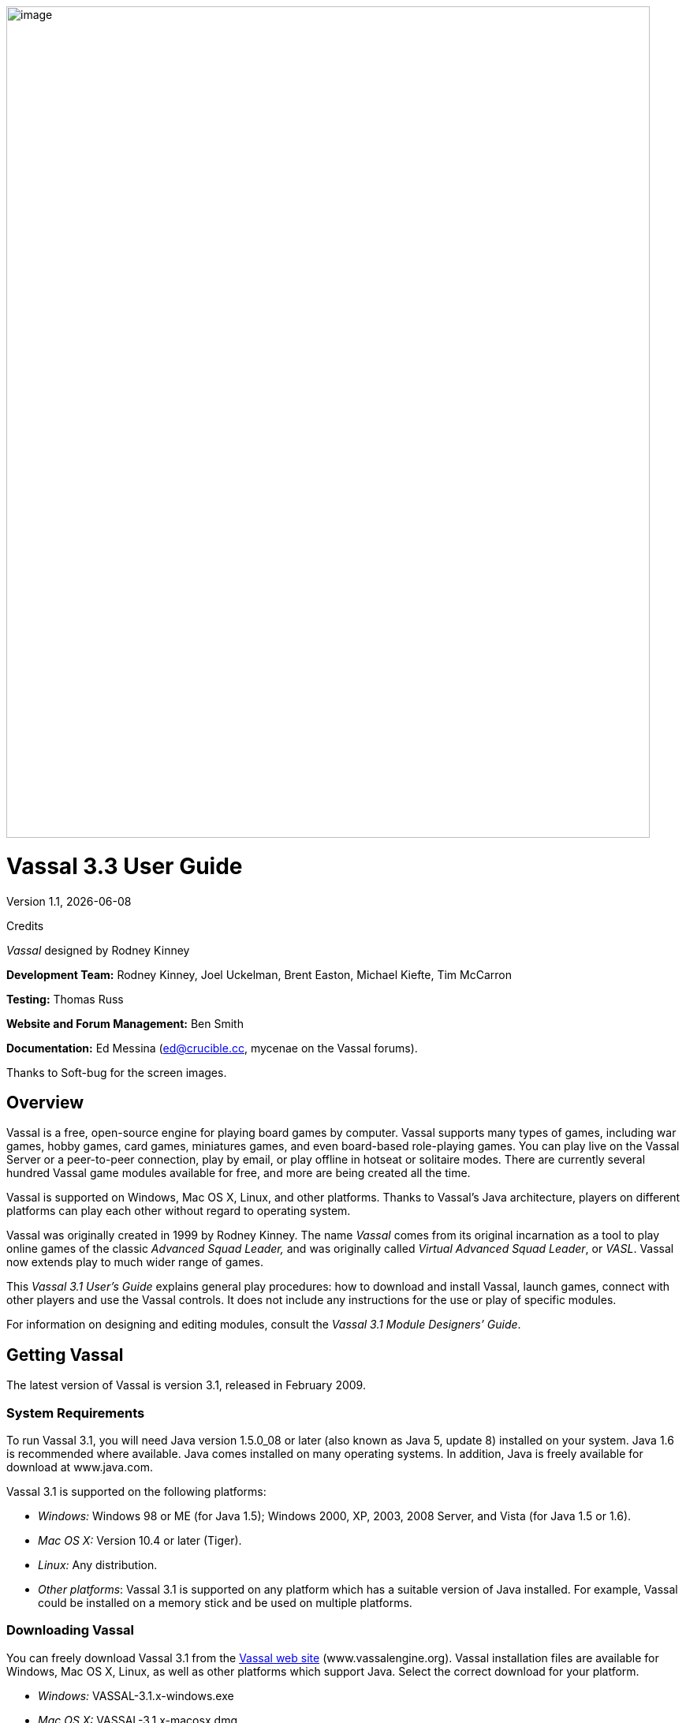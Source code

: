 :doctype: book

image:_images/image1.png[image,width=816,height=1054]

= Vassal 3.3 User Guide
:toc: macro

Version 1.1, {docdate}

Credits

_Vassal_ designed by Rodney Kinney

*Development Team:* Rodney Kinney, Joel Uckelman, Brent Easton, Michael Kiefte, Tim McCarron

*Testing:* Thomas Russ

*Website and Forum Management:* Ben Smith

*Documentation:* Ed Messina (mailto:ed@crucible.cc[[.underline]#ed@crucible.cc#], mycenae on the Vassal forums).

Thanks to Soft-bug for the screen images.

<<<

toc::[]

<<<

== Overview

Vassal is a free, open-source engine for playing board games by computer. Vassal supports many types of games, including war games, hobby games, card games, miniatures games, and even board-based role-playing games. You can play live on the Vassal Server or a peer-to-peer connection, play by email, or play offline in hotseat or solitaire modes. There are currently several hundred Vassal game modules available for free, and more are being created all the time.

Vassal is supported on Windows, Mac OS X, Linux, and other platforms. Thanks to Vassal's Java architecture, players on different platforms can play each other without regard to operating system.

Vassal was originally created in 1999 by Rodney Kinney. The name _Vassal_ comes from its original incarnation as a tool to play online games of the classic _Advanced Squad Leader,_ and was originally called _Virtual Advanced Squad Leader_, or _VASL_. Vassal now extends play to much wider range of games.

This _Vassal 3.1 User’s Guide_ explains general play procedures: how to download and install Vassal, launch games, connect with other players and use the Vassal controls. It does not include any instructions for the use or play of specific modules.

For information on designing and editing modules, consult the _Vassal 3.1 Module Designers’ Guide_.

== Getting Vassal

The latest version of Vassal is version 3.1, released in February 2009.

=== System Requirements

To run Vassal 3.1, you will need Java version 1.5.0_08 or later (also known as Java 5, update 8) installed on your system. Java 1.6 is recommended where available. Java comes installed on many operating systems. In addition, Java is freely available for download at [.underline]#www.java.com.#

Vassal 3.1 is supported on the following platforms:

* _Windows:_ Windows 98 or ME (for Java 1.5); Windows 2000, XP, 2003, 2008 Server, and Vista (for Java 1.5 or 1.6).
* _Mac OS X:_ Version 10.4 or later (Tiger).
* _Linux:_ Any distribution.
* _Other platforms_: Vassal 3.1 is supported on any platform which has a suitable version of Java installed. For example, Vassal could be installed on a memory stick and be used on multiple platforms.

=== Downloading Vassal

You can freely download Vassal 3.1 from the http://www.vassalengine.org/community/index.php?option=com_downloads&Itemid=26[[.underline]#Vassal web site#] (www.vassalengine.org). Vassal installation files are available for Windows, Mac OS X, Linux, as well as other platforms which support Java. Select the correct download for your platform.

* _Windows:_ VASSAL-3.1.x-windows.exe
* _Mac OS X:_ VASSAL-3.1.x-macosx.dmg
* _Linux:_ VASSAL-3.1.x-linux.tar.bz2
* _Other platforms:_ VASSAL-3.1.x-other.zip

_Note:_ The “x” in 3.1.x represents the micro version number of the particular Vassal download file, which changes as Vassal updates are released. For example, the Windows installer for Vassal 3.1.9 is named VASSAL-3.1.9-windows.exe.

== Installation

The installation procedure for Vassal depends on your platform.

To install on Windows:

[arabic]
. Double-click VASSAL-3.1.x-windows.exe.
. Follow the prompts to install the application.

To install on Mac OS X:

[arabic]
. Double-click VASSAL-3.1.x-macosx.dmg.
. Drag the Vassal 3.1 icon to your *Applications* folder.

To install on Linux:

[arabic]
. From the command line, type tar xjvf VASSAL-3.1.x-linux.tar.bz2.

To install on other platforms:

[arabic]
. Unzip VASSAL-3.1.x-other.zip.

== Vassal Components

The Vassal 3.1 installer includes three components:

* The Module Manager is used to organize and maintain your Vassal modules. The *Module Library* displays an alphabetical list of modules you have opened, including their version numbers, and a brief description of each. It can also show any associated files, including extensions, saved games, and log files. Click the arrow-shaped icon next to each module name to expand the listing and view the module's associated files.
* The Vassal Player runs game modules. When a module is loaded, it is displayed in a window labeled with the module’s name, plus the word _controls_. For example, a game named World War II would be shown in a window labeled _World War II controls. _
* The Editor enables the creation and editing of Vassal modules and extensions. The Editor is discussed fully in the _Vassal 3.1 Module Designer’s Guide._

Separate from these components are the module files themselves, and extension files that provide additional game play options for individual modules.

== Game Modules

Once you have downloaded and installed Vassal, you can add modules for the games you wish to play. There are several hundred game modules located at [.underline]#www.vassalengine.org/modules#. Individual creators have provided these modules for you to play free of charge.

In addition, many board game publishers offer official Vassal modules to support their games, either freely or for a small cost. A publisher may impose restrictions on the use of these modules. Consult the publisher’s web sites for details.

A Vassal 3.1 module file usually has the suffix .vmod, although some older modules may have a suffix of .mod or .zip.

=== Installing Modules

Modules do not require any installation and are not specific to any operating system.

Modules made for older versions of Vassal are usually compatible with Vassal 3.1, although they may be missing some graphics or functionality available in Vassal 3.1.

== Game Play

You can play games with Vassal in a number of ways:

* In real time, on the Vassal Server.
* In real time, with a peer-to-peer connection.
* By email with remote opponents.
* Offline, by hotseat, with other players in your location.
* Solitaire, where you play all sides.

It is important to remember that Vassal does not include any computer opponents, and in general, does not enforce any game rules. Players are expected to know and follow the rules of a particular game, just as they would if were playing at a tabletop, in person. Vassal is a simply a medium that allows players to interact in order to play their favorite games.

However, many modules will perform some game functions automatically, such as marking moved or fired units, sorting or totaling dice rolls, or reshuffling decks of cards. These automated functions help streamline and speed game play.

== Launching Vassal

To launch Vassal,

[arabic]
. image:_images/image2.jpeg[image,width=663,height=149]Double-click the Vassal icon. The Module Manager starts.

*Figure* *1: The Module Manager window, showing the Module Library and Server Status panes*

Alternatively,if a module has .vmod as a suffix, on both Windows and Mac OS X, you can double-click a module to launch Vassal.

=== The Module Manager

The Module Manager is a Vassal component that allows you to manage all of your game modules. Your available modules are listed in the *Module Library* pane.

When you first launch Vassal after installation, the Module Library will be empty.

*To add a module to your Module Library for the first time,*

[arabic]
. Click *File > Open Module.*
. Browse to the location of your module and click *Open*. The Module will launch and will appear in the Module Library from now on.

The Module Manager can run any number of modules at once, although depending on your system's RAM, you may suffer a performance impact if too many are open at the same time.

=== The Welcome Wizard

The Welcome Wizard, which launches when you first open a module, walks you through the steps needed to start a game. The Wizard includes prompts for configuring your username and password, selecting your play mode, picking a setup or game board, and choosing a side to play.

image:_images/image3.jpeg[image,width=484,height=303]Depending on how the module is configured, you may not see some of the steps listed here in the actual Wizard. For example, in a module with a single board assigned, you would not be prompted to select a board, and that step would be skipped.

To launch the Welcome Wizard,

[arabic]
. In Module Manager, in the *Module Library* window, double-click the module you want to play. The Welcome Wizard opens.
. *User Name and Password:* The first time each module is launched, you are prompted for a name and password. Under *Enter your name*, type the name you will use in the game. Then, enter a password and type in the password confirmation. Click *Next. *
. *Select Play Mode:* Under *Select play mode*, select one of the following:
[loweralpha]
.. *Start a new game offline:* choose this option *for beginning an email game*, playing solitaire or hotseat, or to edit a module.
.. *Look for a game online:* to play on the Server or peer-to-peer.
.. *Load a saved game:* to play a previously saved game, or to review an email game log.

[arabic, start=4]
. Click *Next*.
. *Select Setup or Board:* Do one of the following:
[loweralpha]
.. If prompted to a select a setup, under *Select Setup*, pick a game setup from the drop-down list. (A setup represents a preset game scenario, usually with maps and pieces already placed in starting positions.)
.. image:_images/image4.jpeg[image,width=238,height=55]If prompted to select a board, under *Select Boards,* choose a game board or an initial board tile from the drop-down list. A board is built in rows and columns. Click *Add Row* to build the board down, and or *Add Column* to build a board to the right. In each case, select a tile from the drop-down list to fill in the row or column. Continue adding row and columns until the board is complete.

[arabic, start=7]
. Click *Next*.
. *Choose Side:* If prompted to select a side, under *Choose Side*, select a side from the drop-down list.
. Click *Finish*. You may now begin a game.

You can turn the wizard off by deselecting *Preferences > General > Show wizard at startup. *

==== About Passwords
====
You may use any alphanumeric string for your password.

However, the side you play in a game is locked to you using your Vassal password. In addition, for email games, game logs are encrypted using a combination of username and password. As a result, each player's password must be unique.

When picking a password, take care to select a password that no other players in the game are likely to use. Do not use a default password, nor should you use a common phrase that may used by others, such as a variation of the module name.

You can set your password under *Preferences > Personal.*
====

== Playing on the Vassal Server

Most Vassal games are played in real time on the Vassal Server. You can start a new game on the Server, or you can join an existing game.

*Rooms:* Server games are played in “rooms”, where each room represents a different group of players running the same module. A room is named by the player who starts it. Rooms can be locked for privacy and players can be ejected from a room by the player who started it. Players in the same room can communicate using the Chat window.

The Main Room is where players are placed who are running a particular module, but not joined to any particular room. You cannot play in the Main Room—you must join a room in order to play a game.

To start a game on the Server,

[arabic]
. In Module Manager, in the *Module Library* window, double-click the module you want to play. The Welcome Wizard opens.
. In the Welcome Wizard, under *Select play mode,* choose *Look for a game online*, and then follow the other Wizard steps as the module requires.
. Click *Finish*. Upon connection, the chat window will display _Welcome to the Vassal Server_, the name and version number of your selected module, and any extensions loaded.
. In the module window, click the *Connect* button in the Toolbar. The *Active Games* window opens.
. In the *Active Games* window, in *New Game*, type the name of the game you want to start (for example, _Monday Night Battle._)
. You are moved from the Main Room into the game room you just named. Other players can now join this new room.

image:_images/image5.jpeg[image,width=400,height=128]To join a game on the Server,

[arabic]
. In Module Manager, in the *Module Library* window, double-click the module you want to play. The Welcome Wizard opens.
. In the Welcome Wizard, under *Select play mode,* choose *Look for a game online*, and then follow the other Wizard steps as the module requires.
. On the Toolbar, click *Connect*.
. On the right side of the screen, the *Active Games* window opens. The *Active Games* window displays the Main Room for the module, which is the default location for all players who are not currently in a game, and any active game rooms under that. Only rooms running the current module are displayed. The number of players is displayed in parentheses.
. Double-click the name of the game room you wish to join.
. If prompted, enter the password for the room. (This password is generally different from your Vassal password.)
. Right-click on the name of a player who has already begun a new game, then click *Synchronize*. You and the selected player will be synchronized and the game play can begin.

=== Synchronization

image:_images/image6.jpeg[image,width=267,height=376] Players in a Server game must be _synchronized_ in order to see each other’s moves and interact. Players should pick a single player to synchronize with, such as the player who initiated the game. This will make sure that everyone’s game position is consistent.

When you synchronize, any side selection, piece movement and map selections you have performed will be reset and replaced with the game information of the player you synchronized to.

=== Checking the Server Status

In Module Manager, you can check the Server status for current games. (This is the same status information as displayed on the Vassalengine.org home page.)

To check Server status in Module Manager,

[arabic]
. Click *Tools > Server Status. *
. The *Server Status* window displays all current games played on the Server, as well as games played in the past 24 hours, past week and past month.

=== Server Management

Once connected to the Server, you can perform a variety of tasks related to your connection.

==== Showing a Profile

A player’s profile includes name, IP address, game version and other useful information.

==== Inviting Other Players

To invite another player running the module to a game, right-click a player’s name and select *Invite Player.*

==== Sending a Private Message

You can send private messages to other players connected to the Server who are running the same module.

To send a player a private message,

[arabic]
. In the *Active Games* window, find the player you wish to send a private message to.
. Right-click on the player's name and choose *Send Private Msg. *
. Type your message in the popup window and press *Enter*. The recipient will see this message in a private window.

==== Sending or Viewing a Public Message

You can send a public message to other players connected to the Server who are running the same module, using a message board.

To send a public message,

[arabic]
. In the Server controls, click *Message Composer. *
. In the *Message Composer* window, enter the text of your public message.
. Type your message in the popup window and press *Send*.
. To view a public message, click *Message Board*. The public messages are displayed.

If players are in the same room, they can also use the Chat window to communicate.

==== Setting Your Status

You can set your status for other players to see: either _Looking for Game_ or _Away from Keyboard._

To set your status,

[arabic]
. In the Server controls:

* Click *!* to set your status to *Looking for Game.*
* Click *X* to set your status to *Away from Keyboard.*

==== Sending a Wake-Up

You can send a wake-up sound to a player who has been idle or unresponsive.

To send a player a wake-up,

[arabic]
. In the *Active Games* window, find the player you wish to wake up.
. Right-click on the player's name and choose *Send Wake-Up.* The selected player’s computer will play the Wake-Up sound.

==== Checking the Server Status

You can check the Server status for current games.

To check Server status,

[arabic]
. In the Server Controls, click *Server Status. *
. The *Server Status* window displays all current games played on the Server, as well as games played in the past 24 hours, past week and past month.

==== Disconnecting from the Server

To disconnect from the Server,

[arabic]
. In the Server controls, click *Disconnect.*

=== Room Management

If you have started a room, you can perform a number of management tasks, including locking a room and ejecting players from it.

==== Locking a Room

You can lock a room to make it private. Players will need a password to enter a locked room. (Note that a room password is different from a player’s personal password, which is used to log in to Vassal itself.)

*To lock a room,*

[arabic]
. In the *Active Games* window, right-click the name of the room you are in.
. Select *Lock Room.*
. Enter a password for the locked room. To enter the room, players will need to submit this password. You may wish to distribute this password by private message, instant messenger, or email.

You can assign a new password to a locked room by unlocking and then relocking the room.

==== Ejecting a Player

If you’ve started a room, you can eject players from it if desired.

To eject a player from your game,

[arabic]
. In the *Active Games* window, under the name of the room you are in, right-click the name of the player you want to eject.
. Select *Kick.* The player is ejected from your room and moved to the Main Room.
. You may wish to lock your room (or relock an already-locked room) with a new password in order to keep the ejected player from reentering the room.

== Playing Peer-to-Peer

With a _peer-to-peer_ connection, you connect directly to another player's computer without connecting to the Vassal Server. In effect, each player's becomes a private server. You may wish to play peer-to-peer if you want a private game, or if the Vassal Server is unavailable.

_Note:_ If you connect to the Internet through a router or firewall, you may need to configure your device to allow direct connections to your system. Consult your device's documentation for instructions.

=== Resetting Your Default Connection

By default, Vassal is configured to connect to the Vassal Server for network games. The first time each player connects by peer-to-peer, this setting will need to be reset. You will need to reset it again if you wish to connect to the Vassal Server in the future.

To reset your default connection for peer-to-peer,

[arabic]
. Make sure you are disconnected from the Vassal Server.
. Click *File > Preferences,* and then click *Server* (on Mac OS X, click Application *> Preferences > Server*).
. Choose *Direct peer-to-peer*, then click *OK*.

=== Launching a Game

After all players have reset their default connections, they can participate in a peer-to-peer game. One player can start and the others can join the game started by the first player.

In order to connect to peer-to-peer, you will need to use the IP (Internet Protocol) address of each player in the game. Vassal can determine and display your IP address for you.

image:_images/image7.jpeg[image,width=352,height=95]To start a peer-to-peer game,

[arabic]
. In Module Manager, in the *Module Library* window, double-click the module you want to play. The Welcome Wizard opens.
. In the Welcome Wizard, under *Select play mode,* choose *Look for a game online*, and then follow the other Wizard steps as the module requires.
. Click *Finish*. Your module now loads.
. Click the *Connect* button.
. In the Server controls, click *Invite Players.*
. In the *Direct Connection* dialog, enter another player's IP address and port number and click *Invite*. Then, continue this process for each of the other players.
. In the module window, click the *Connect* button in the Toolbar. The *Active Games* window opens.
. In the *Active Games* window, in *New Game*, type the name of the game you want to start (for example, _Battle Royale._) You are moved from the Main Room into the new, named game room. Other players can now join this new room.

To join a peer-to-peer game,

[arabic]
. In Module Manager, in the *Module Library* window, double-click the module you want to play. The Welcome Wizard opens.
. In the Welcome Wizard, choose *Look for a game online* and follow the other steps as the module requires.
. Click *Finish*. Your module now loads.
. Click the *Connect* button.
. In the Server controls, click *Invite Players.*
. In the Toolbar, click *Connect*.
. In the Server controls, click *Invite Players.* The *Direct Connect* dialog displays your IP address. You should supply this to the starting player (by email, instant messenger, or other means) so you can be invited to the game.
. When you receive an invitation from the starting player, click *Accept*.
. On the right side of the screen, the *Active Games* window opens. The *Active Games* window displays the Main Room for the module, which is the default location for all players who are not currently in a game, and any active game rooms under that. Only the rooms running the current module are displayed.
. Double-click the name of the game room you wish to join.
. If prompted, enter the password for the room.
. Right-click on the name of the player who invited you, then click *Synchronize*. You and that player will be synchronized and game play can begin.

==== Synchronization

Players in a peer-to-peer game must be _synchronized_ in order to see each other’s moves and interact. Players should pick a single player to synchronize with, such as the player who initiated the game. This will make sure that everyone’s game position is consistent.

When you synchronize, any side selection, piece movement and map selections you have performed will be reset and replaced with the game information of the player you synchronized to.

== Playing by Email

Vassal games can be played by email, by exchanging log files of player moves. You can review the logs in Vassal to see the moves made by your opponents, and then log your own move and send it to your opponents.

To play by email,

I. Starting an email game:

[arabic]
. In Module Manager, in the *Module Library* window, double-click the module you want to play. The Welcome Wizard opens.
. In the Welcome Wizard, under *Select play mode,* choose *Start a new game offline*, and then follow the other Wizard steps as the module requires.
. Click *Finish*. Your module now loads.
. On the *File* menu, click *Begin Logfile.*
. Execute your turn as usual. Vassal records your moves and chat to an encrypted log.
. When your turn is complete, click *File > End Logfile.*
. Name and save the log file.
. Email the log file to your opponent as an attachment, using your computer’s email client. (Vassal log files have the suffix .vlog.)

II. Reviewing an opponent’s email log:

[arabic]
. When you receive your opponent’s email, save the attached log file to your system.
. Launch Vassal and then the module you are playing.
. In the Welcome Wizard, under *Select play mode,* choose *Load a Saved Game.*
. Under *Load Saved Game*, click *Select* and browse to the log file.
. Click *Next*. If this is your first turn, you may be prompted for additional Wizard steps. Follow the other steps as required. Otherwise, skip to step 6.
. On the Toolbar, click the *Step Through Logfile* button, to review your opponent’s moves. Each click of *Step Through Logfile* performs one move.
. When complete, you are prompted to start a new log file. Click *Yes*.
. Name and choose a location for the log file.
. In the *Comments* window, enter any comments you wish about the log file. This comment will be displayed in the Module Manager.
. Take your turn as usual. Vassal logs your moves and chat as you make them.
. When done, click *File > End Logfile.* The logfile is saved.
. Email the log file to your opponent as an attachment.
. Each player repeats these steps until complete.

*Email Play with More Than 2 Players:* If your email game includes 3 or more players, then you will need to repeat steps 1-6 above for each player’s log as you receive it. Play back the logs in turn order, exiting the module and restarting it after each log completes.

=== About Game Logs

Game log files contain encrypted records of all piece movement and other steps performed by a particular player. When playing by email, players should always exchange game logs (.vlog files), rather than saved games (.vsav files), because logs contain a step-by-step record of player moves, but saved games only contain a snapshot of the current game state.

Game logs are encrypted using each player’s password. As a result, all players in an email game must have unique Vassal passwords. When playing by email, make sure your Vassal password is uniquely chosen. Do not use a common phrase likely to be duplicated by other players, such as a variation of the game name. You can set your password in *Preferences > Personal.*

You can save your game logs to a Saved Game folder, which can be displayed in Module Manager with the module for easy organization. See _Adding a Saved Game Folder_ for more information.

== Playing Offline

You can play a Vassal module offline; for example, if you are playing ‘hotseat’ with another player. (In hotseat play, two or more players play at a single computer, swapping their seat as they take turns.)

To play offline:

[arabic]
. In Module Manager, in the *Module Library* window, double-click the module you want to play. The Welcome Wizard opens.
. In the Welcome Wizard, under *Select play mode,* choose *Start a new game offline*, and then follow the other Wizard steps as the module requires.
. Click *Finish*. Your module now loads.
. Take your turn.
. If sides are defined for the module, click *Retire*. You are prompted to quit your side and join the game again as another side.
. The next player selects another side and takes a turn, then clicks *Retire*.
. Repeat step 6 until complete.

==

== Playing Solitaire

You can play Vassal games offline, in solitaire mode. Note, however, that Vassal does not include any computer opponents. You must play all the sides in a solitaire game.

To play solitaire:

[arabic]
. In Module Manager, in the *Module Library* window, double-click the module you want to play. The Welcome Wizard opens.
. In the Welcome Wizard, under *Select play mode,* choose *Start a new game offline*, and then follow the other Wizard steps as the module requires.
. Click *Finish*. Your module now loads.
. Take the first turn of the side you joined the game as.
. Click *Retire*. You are prompted to quit your side and join the game again as another side. (Not all modules define sides. If there are no sides defined, then you will not need to retire after each turn. In addition, some modules have a special Solitaire side that can control the pieces of all sides in the game. If so, you will not need to click *Retire* either.
. Select another side and take a turn.
. Repeat steps 5-6 until complete.

== Saving a Game

You can save in-progress Vassal games for play later.

To save a game,

[arabic]
. Click *File > Save Game*
. Browse to the location where you wish to save the game file.
. Name the saved game file. (By default, saved games have the suffix .vsav.)
. Click *Save*.

=== Playing a Saved Game

To play a saved game,

[arabic]
. In Module Manager, in the *Module Library* window, double-click the module you want to play. The Welcome Wizard opens.
. In the Welcome Wizard, under *Select play mode*, choose *Load a saved game.*
. Under *Load Saved Game*, click *Select* and browse to the saved game.
. Click *Finish*. Your module now loads the saved game.

If playing in real time, you should start a room on the Server as usual, or connect peer-to-peer. Players should synchronize to the player who initiated the game.

==== Adding a Saved Game Folder

You can add a Saved Game folder to Module Manager. Saved games in this folder will be added to the module listing in your Module Library, where you can track and manage them.

To add a Saved Game folder,

[arabic]
. In Module Manager, right-click the module for which you wish to create a saved game folder.
. Choose Add Saved Game Folder.
. Browse to the folder you wish to add, and click *OK*. Files with the suffix .vsav will be displayed under the module listing.

== Using Vassal

Vassal is highly customizable. Different modules can have specialized controls and custom functions, and can look very different from one another. As a result, a complete description of each Vassal module is not possible here. However, all Vassal modules follow the same general guidelines.

== The Toolbar

The Vassalimage:_images/image8.jpeg[image,width=701,height=77]

Although the exact layout, button appearance, and sometimes button names, will vary from module to module, the Toolbar in most games follows the same general arrangement:

The left side of the Toolbar always contains the standard Vassal controls. From left to right, these 4 buttons are:

* *Undo:* This button reverses the last action taken by anyone in the game. Click multiple times to undo multiple actions.
* *Step through Log:* This button allows you to step through an email log to recap an opponent’s moves. For more information, see *Playing by Email* on page 9.
* *Connect:* The *Connect* button launches the Server controls and *Active Games* window, which you use to connect to a Server-based or peer-to-peer game.
* *Retire:* The *Retire* button lets you to choose a new side to play. (Since not all games have defined sides, this button may have no use in some games.)

The middle of the Toolbar contains the main module controls. The exact controls vary from module to module, and largely depend on the game rules and game play requirements. Typically, this is where you will find the game pieces palette, die roller buttons, and game charts. In addition, a module may have other buttons and menus; for example, buttons to open new mapboard windows, advance the current game turn, or reveal all hidden pieces. You should check your module's toolbar for details.

The right side of the Toolbar contains controls specific to your module’s main board. These controls will only affect pieces on the main mapboard. Some of these controls can include:

* *Zoom In, Zoom Out, Zoom Select:* These controls rescale the main mapboard.
* *Image Capture:* This button creates a screen capture (in PNG format) of the map window.
* *Mark as Moved:* Click this button to mark any units that you moved this turn. This is helpful in games with many pieces to track.
* *Line of Sight (LOS) Thread:* This button is used to draw a line between two pieces on the map to determine line of sight between them. In addition, some LOS threads measure distance in game units. Click on one unit on the board, then drag the thread to a target, and the distance between them is displayed.

Toolbar buttons can be assigned _hotkeys_. Pressing the hotkey combination on your keyboard will work exactly as if you clicked the button with the mouse cursor.

Toolbar buttons usually include tooltips that briefly explain each button’s function. Hold your cursor over the button to view a tooltip. Hotkeys are displayed in brackets. For example, a button that simulates the roll of two six-sided dice has a tooltip _Rolls 2d6 [Ctrl+F5]._ This indicates that Ctrl+F5 is the hotkey for the dice button; you would hold down the Ctrl and F5 keys together to use the button.

== The Chat Window

The Chat window is located below the Toolbar. Messages typed in it will be displayed to all other players in the current game.

A module may also present game messages in the chat window, such as the results of die rolls, reports on piece movement, turn updates, or other useful information.

== The Main Map

The main map, located below the Chat Window, is where the majority of game play takes place. Actions taken using Toolbar buttons generally apply to pieces on the main map.

Some maps include grids, which can be marked in hexes, squares or irregular zones. Depending on the game, the grids may be clearly visible on the map, or may be invisible. If a map includes a grid, then pieces will usually be restricted to movement on the grid, and distances between pieces will be measured in grid units, such as a number of hexes.

=== Additional Map Windows

Some games have multiple map windows. These map windows may display additional game maps used in playing the game, and can contain their own controls similar to those in the main map, such as a set of *Zoom* controls.

In some games, these additional map windows may used for other purposes, such as for storing card decks or reinforcement units. A game may also include private windows where players can keep items that belong to them, such as additional units, a hand of cards, or sums of game money.

In order to select pieces in a map window, the map window must be selected first.

== Resizing Controls

You can resize many windows, such as the chat window, in relation to the main map. Click and drag the border between two windows to resize them. Other windows are also resizable by clicking and dragging, such as the divider between the pieces palette and the chat window, or the size of individual map windows.

Typically, each map window will also have a set of zoom controls, usually resembling a magnifying glass, which allows you to rescale the map in a window. This is helpful when you want to get a closer look at a game board, or display an overall view of a strategic situation. Note that only the map graphic rescales; the window size on your screen is unaffected.

== Game Pieces

Most modules have at least one _pieces_ _palette_, accessible from the Toolbar, which allows access to game pieces. (Game pieces are also called _counters, tokens,_ or _units_.) The palette is usually divided into tabs, sorted by side or function; for example, in a World War II game, one tab might include all Allied units, another tab include all German units, and a third tab could include game markers that could be used by both sides. To move a piece to the game board, drag it from the palette into place.

Game pieces drawn from a palette are infinite and never run out. However, some games deliberately limit the number of pieces in the game (such as a _Monopoly_ box, which has a set number of houses and hotels). In these cases, the Vassal module will usually have a finite number of pieces in a separate window, not a palette, from which you can draw. In such games, when these pieces are depleted, there are usually no more available.

=== Selecting Pieces

To select a piece, select the map window it is located on, and then click the piece with your mouse cursor. A selected piece displays a border to spotlight it.

You can select multiple pieces by holding the mouse button down and dragging a box around the desired pieces with your mouse cursor.

Alternatively, you can select individual pieces from a group by shift-clicking each desired piece with your mouse. You can also deselect pieces from a group by holding down the ALT (or, on Mac OS X, the Option key) while clicking on the pieces to be removed from selection.

=== Command Menus

Most pieces in a Vassal game are interactive: by right-clicking on a piece, you display a command menu that lists commands specific to that piece.

Different pieces may have different command menus, depending on their function in the game. The module designer chooses menu items based on the game rules. Check each module for the exact command menu items for a given counter.

For example, to reflect damage done to a tank during combat, a tank counter can have a full-strength version and a image:_images/image9.png[image,width=198,height=160]damaged version. When the tank takes damage during combat, a player would right-click on the piece and choose *Damage* from the menu. This displays the damaged version of the tank, with reduced combat strength. In the same game, a Mine counter only has a single choice on its command menu: *Explode*. This action is selected when the mine is detonated and removes the piece from the board

Use of the command menu will vary from module to module. In some modules, all piece control, even movement, is performed by right-clicking and choosing a command. In some, the right-click menu is more modest and contains only a few simple commands, such as to clone or delete the piece.

*Hotkeys:* Each command menu item is assigned a hotkey combination, which appears next to the command menu item. Pressing the combined hotkeys simultaneously on your keyboard will work exactly as if you clicked the menu item with the mouse cursor. For example, if a command is listed as *Hide CTRL H,* when the piece is selected, pressing Ctrl+H will hide the piece.

If all the pieces in a group share a command (and a hotkey), you can select the group, right-click to see their command menu, and perform commands on all of the pieces in the group at once. For example, if all pieces in a selected group had the command *Delete CTRL X* , then you could delete all the pieces at once by selecting them all and choosing the *Delete* command.

=== Moving Pieces

In most modules, pieces are moved by dragging and dropping them to new places on the map with the mouse cursor. You can drag pieces between map windows as well.

However, some modules include functions to move pieces using the command menu, in place of dragging and dropping. For example, a piece can include a command to move a fixed distance, such as one square to the left or right, or to move to a new location in the game, such as a discard pile. In these cases, it is generally preferred to use the command menu than to simply drag and drop pieces. Check the module for a list of such commands, if any.

=== Stacking

In many games, especially war games, you can form a __stack__image:_images/image10.jpeg[image,width=353,height=122] by piling pieces on top of each other, then double-clicking the pile. A stack can be selected and moved like an individual piece.

Most Vassal modules include a stack viewer. Hold your mouse cursor over the stack and the component pieces in the stack will be displayed, left to right.

If you select a stack, and the selected pieces share a command (and the same hotkey), you can right-click to see the shared commands, and select one to perform on all of the pieces in the stack at once.

To unstack pieces, double-click on a stack and the stack will expand, accordion-style. You can then select and manipulate the individual pieces in the stack, to drag them away, use their command menus, or otherwise act on them. In addition, you can use the arrow keys to move individually selected pieces up and down in the stack.

Restack the pieces by double-clicking on the expanded stack.

In some modules, stacking for some or all pieces is disabled. These pieces will never be included in stacks.

== Sides

Many games have defined _sides_. Being on a particular side usually restricts the pieces that you can control, which windows you can open, and sometimes which pieces are visible to you. You select a side at the start of a game or scenario, and can change your side using the *Retire* button.

Depending on the game, modules may accommodate one, two or many players. The number of sides in a game is determined by the game itself.

For example, in a module called _World War II_, there are six sides: the US, UK, Germany, Italy, Japan, and the Soviet Union. For the most part, players can only move and execute commands on pieces belonging to their own sides. However, the German player may move and command Italian pieces as if they were German. In addition, there is a set of markers (to mark mines, smoke and grenades) that can be used universally by all sides.

*Password:* Sides are locked to players using each player’s login password. As a result, you should make sure your login password is uniquely chosen. Do not use the default password, or a phrase that others are likely to use, such as a variation of the module name.

No other player may join a side until the player to whom the side is currently locked unlocks it by clicking *Retire*.

*Observer:* In addition to any predefined sides, modules include a special side called _Observer_. Joining a game as an observer is a good way to watch a game in progress without actually competing. An observer can still chat and view gameplay but may not be able to access certain game functions.

== Setups

Many games include scenarios where different maps and pieces may be used to simulate different situations. For example, a World War II game could have a scenario for the Battle of the Bulge and another for the Battle of Midway. Each is played using the same module and rules, but would use different maps and forces.

In Vassal, scenarios are represented by _setups_, which are preset configurations of maps and pieces. The module designer configures the appropriate maps and forces in place when designing the module.

In some modules, you may be asked to choose a setup upon launch, which will load the setup file automatically. The game will begin with the correct maps (and, usually, units) already in their starting positions.

== Cards

In games that include cards, you draw cards by dragging them from a deck to their destination. Some modules have separate, private windows that can be used to keep cards players have drawn, like a player hand.

Check the command menu for a list of specific card options. For example, in some games, used cards are deleted from the game, and in others, used cards are sent to a discard pile for possible later use.

Like real cards, cards in a module usually have two sides, a front and back. You can usually reveal the front of a card by using a command on the command menu. This is called _unmasking_ a card.

A card that can be unmasked usually includes a *Peek* command. When you click *Peek*, only you can see the card at which you are peeking. This is helpful if you need a quick reminder of the card face, but don’t wish to reveal the card to others. As soon as you click away from a card that you are peeking at, the card will revert to its face-down state. (Note that if you _unmask_ the card, then _everyone_ can see it. Use *Peek* to keep your card secret until you are ready to reveal it.)

In addition, some card decks include additional features that allow you to act on the entire deck, to select specific cards, shuffle the deck, or perform other functions. You perform these functions, if any, by right-clicking on the card deck.

== The Help Menu

The Help menu can be configured by the module designer to show a variety of useful information, including help files, rules, game charts, or notes on module usage. Click *Help* to determine your module's exact help menu layout.

Typically, the menu will also include an *About* window to show the version number of the Vassal engine and your current module, which can be useful for troubleshooting.

== Preferences

You can set a variety of preferences for your Vassal game, both in the Module Manager and the Vassal Player, to customize your Vassal experience.

Some preferences require a restart of Vassal in order to take effect.

=== Module Manager Preferences

Module Manager Preferences affect the appearance and behavior of the Module Manager and for all modules launched.

To set your preferences in the Module Manager,

[arabic]
. In the Module Manager, on the *File* menu (or, on Mac OS X, the Application menu), click *Preferences*.
. Set your preferences as desired, and then click *OK*.

==== General Preferences

* *Language:* Specifies a language in which to display the Module Manager interface. You must restart Vassal for the language display to change.
* *Show Wizard at Startup?* If selected, when you launch a module, the login wizard will be displayed.

==== Importer Preferences

* *JVM Initial Heap Size (in MB):* Initial heap size of the Java Virtual Machine in megabytes.
* *JVM Maximum Heap Size (in MB):* Maximum heap size of the Java Virtual Machine, in megabytes.

=== Player Preferences

Vassal Player preferences affect the appearance and behavior of the current module.

To set your preferences in the Vassal Player,

[arabic]
. Open a module in Vassal.
. On the *File* menu (or, on Mac OS X, the Application menu), click *Preferences*.
. Set your preferences as desired, and then click *OK*.

==== General

* *Language:* Specifies a language in which to display modules. Only generic menu items are translated. Command menus and text strings appear in their original language unless the module specifically includes the translation.
* *Prefer Memory-Mapped files for Large Images?* When checked, large images are decoded and written to memory-mapped files, rather than being stored in RAM. Initial loading of large images will be slower, but significantly less RAM will be used. This can be helpful for low-RAM systems.
* *High-quality Scaling:* Toggles between using the slower, high-quality Lanczos3 scaler, and the faster, low-quality bilinear scaler for scaling images.
* *Show Wizard at Startup?* If selected, when you launch the module, the Welcome Wizard will be displayed. If the Wizard is not displayed, you are simply prompted for username and password upon launch.
* *Ask to Start Logging Before a Replay?* If yes, before you replay an email log, you will be prompted whether or not you wish to start logging.
* *Ask to Ensure Logging After a Replay?* If yes, after you replay an email log, you will be prompted whether or not you wish to begin your own log.
* *Prompt for Log File Comments?* If yes, you will be prompted to add comments to an email log. The comments will be visible in the Module Manager.
* *Use Combined Application Window?* If enabled, all game windows (such as maps) will open in a single Vassal application. If disabled, all windows will open separately, allowing you to move or resize them on your screen.
* *JVM initial heap in MB:* Initial heap size of the Java Virtual Machine, in megabytes.
* *JVM maximum heap in MB:* Maximum heap size of the Java Virtual Machine, in megabytes.
* *Scroll Increment (pixels):* If *Use Arrow Keys to Scroll* is selected, scroll increment determines the number of pixels scrolled with each key press.
* *Use Arrow Keys to Scroll?* If selected, allows you to use the keyboard arrow keys to scroll inside a window.
* *Disable automatic stack display - use configured control key?* If selected and the module has a stack viewer enabled, the stack viewer will not be displayed on mouseover. Instead, you must use the stack viewer hotkey defined in the module itself.
* *Delay before automatic stack display (ms):* Delay, in milliseconds, before a stack viewer displays the contents of a stack.
* *Delay scrolling when dragging at map edge (ms):* Scrolling delay, in milliseconds, when you have scrolled to a map edge.
* *Moving stacks should pick up non-moving pieces:* If selected, a moving stack that moves over other pieces will add those pieces to the stack as it is moved.

==== Personal

Personal preferences allow you to set (or reset), your display name and login password.

In addition, in *Personal Info*, you can enter a brief description of yourself that will be displayed when others view your Profile.

==== Server

Select whether your default connection will be to the Vassal Server, or a peer-to-peer connection. If you are currently connected, you must disconnect before resetting this preference.

==== Chat Window

These preferences control the appearance (font, font size and color) of your chat window.

==== Turn Counter

These settings control the appearance of a module’s Turn counters.

==== Sounds

The Sounds preference allows you to specify a sound file to play when you are sent a Wake-Up. You can keep the default sound, select a different sound file, or play the selected file.

== Updating Vassal

Vassal is updated regularly with improvements, bug fixes, and other updates. New updates are made available for download at vassalengine.org. You can determine if there is an update available by clicking *Help > Check for Updates.* Vassal also automatically checks for application updates if the last check was more than 10 days ago.

*Updating Modules:* Check the module’s page on Vassalengine.org for the latest version of a module or its extensions.

== Enhancing Vassal

This section lists a variety of ways to enhance your Vassal experience.

== Module Extensions

Many modules have _extensions_, which are add-on files that provide additional game play options. For example, an extension could include additional battle maps or optional units not included in the regular game. Generally, an extension is associated with a specific module and is not useable with other modules.

Like modules, extensions are not specific to any operating system. A module extension for Vassal 3.1 usually has the suffix .vmdx, although some older extensions have the suffix .mdx or even .zip.

=== Activating and Deactivating Extensions

Extensions need to be _activated_ in order to be loaded with a module. Once activated, an extension will automatically load whenever you launch the base module.

To activate an extension:

[arabic]
. In Module Manager, right-click on the module that the extension is for, and select *Add Extension.*
. Browse to the extension file and click *Open*. The extension is now listed in the Module Manager under the name of the module. A copy of the extension file is automatically placed in a new directory called <Module Name>_ext, in the same directory where the module is located. When Vassal loads the module, any extensions in this directory are also loaded. (For example, for the module WorldWarII, upon activating the extension IwoJima.vmdx, the extension is placed in the directory WorldWarII_ext.)

You can _deactivate_ an extension if you do not wish it to be loaded with the base module.

To deactivate an extension,

[arabic]
. In Module Manager, double-click the name of the module. The module list expands.
. Right-click on the extension and choose *Deactivate Extension.* The extension is deactivated. (The actual extension file is moved to a subdirectory called _inactive_.)
. You can reactivate an inactive extension later by selecting the extension in Module Manager, right-clicking, and choosing *Activate Extension*.

== Helpful Applications

There are many helpful third-party applications that can enhance your Vassal play experience.

* An email client that allows you to send attachments is required for playing games by email.
* Voice chat applications may be helpful when playing Vassal live. Skype, Ventrilo or Teamspeak are all effective and free, but other solutions may be appropriate for your players.

== Finding Opponents

If you’re looking for opponents, you have several options:

* You can launch the Module Manager, select a module, connect to the Server, and set your status to _Looking for Game._
* Vassalengine.org has a Java applet that will display all currently running games on the Vassal Server. On the Vassalengine.org site, click *See who’s playing live right now* to view all current games. If you see your game being played currently, you can launch the module, log in to the Server, and use private or public messaging to contact a potential opponent. You can also view games played on the Server in the past 24 hours, the past week, and the past month. (In addition, you can view this information using the Module Manager under *Tools > Server Status.)*
* Vassalengine.org maintains an Opponents Wanted forum, where you can search for opponents for your game. You should specify the game or games you want to play, whether you would like to play real time or by email, and your time zone. Visit http://www.vassalengine.org/forums[[.underline]#www.vassalengine.org/forums#] for more information.
* In addition, gaming sites like BoardGameGeek.com, Wargamer.com, and ComsimWorld.com maintain Vassal opponent lists.

== The Vassal Community

There’s a lively Vassal community available to you on the Vassalengine.org forums. The friendly community members are glad to help support you in your Vassal games. We invite you to come and say hello! You can discuss games, ask technical issues or questions regarding Vassal, find opponents, contact module designers, and get module design tips.

== Frequently Asked Questions

_Q: My opponent claims he’s moving pieces around on the board, but I don’t see anything moving. Why not?_

You may be out of synch with the other player. First, make sure you are connected to the Server. In the *Active Games* window, right-click on your opponent’s name and select *Synchronize*. Your opponent should see a message stating _‘Sending game info…’_ You will be logged into the game again and synchronized with your opponent's movements.

In a multiplayer game, all participants in a game need to be synched, so for consistency, it’s a good idea to pick one player, such as the person who initiated the game, and have everyone synch to that player.

Synching is required for both Server and peer-to-peer games.

_Q: I want to play a game that was originally produced by SPI, Games Workshop, Avalanche Press, or Sabertooth Games. Why don’t you have any modules for these games?_

These publishers, or the current holders of their copyrights, have asked specifically that Vassalengine.org neither host nor distribute modules based on their games. Vassalengine.org always complies with such requests from copyright holders. Users who disagree with a copyright holder’s policies are encouraged to discuss the issue with the copyright holder.

_Q: Can I log a discussion in the chat window?_

At this point, direct logging of the chat window is not possible. However, you can copy and paste text from the chat window into any text editor and then save it.

_Q: I downloaded a module, but when I go to run it, it keeps unzipping and the game won’t launch._

This may be an issue with the module package. A module is actually a ZIP file, a compressed file containing all the necessary components for a particular game. Modules generally have the suffix .vmod (for example, game.vmod.) However, some older modules use the suffix .mod or even .zip.

*File Associations:* On Windows and Mac OS X with proper file associations, double-clicking on a .vmod file will launch Vassal. Consult your system's documentation for instructions on how to set your file associations to associate .vmod files with Vassal.

* On some systems, the suffix .mod is sometimes associated with MP3 play lists or MPEG files. Double-clicking on a .mod file may launch your MP3 player or similar application. You may simply change a file’s suffix from .mod or .zip to .vmod and then should be able to launch it in Vassal.

*Zipped Files:* The issue may be with a compressed file or your system’s compression utility.

* To save file size, some large or older modules are packaged inside a ZIP file and use .zip as a suffix. If so, you will need to unzip the ZIP file before launch, using a decompression utility like WinZip. Inside, you should find the module file, with a suffix of .vmod**.**
* On Mac OS X, the Archive Utility may decompress a zipped file and then decompress any zipped files inside the first ZIP file. You may wish to use a compression utility like StuffIt Expander when handling ZIP files.
* If after unzipping, you find a file labeled BuildFile, a folder labeled Images, and a group of associated files, then the ZIP file itself is the module. There is no need to unzip it. Launch the module using Module Manager by clicking *File > Open Module* and browse to the module file.

*Module Manager:* Instead of double-clicking on a downloaded file, try launching the downloaded module from within Module Manager (pick *File > Open Module*).

_Q: How do I make or edit a module?_

The _Vassal 3.1 Designers’ Guide_ gives complete procedures on how to design your own module. There are nearly 400 games that have been converted for Vassal already, and many more in progress, so you may want to check the module list on Vassalengine.org before attempting to create a new one.
